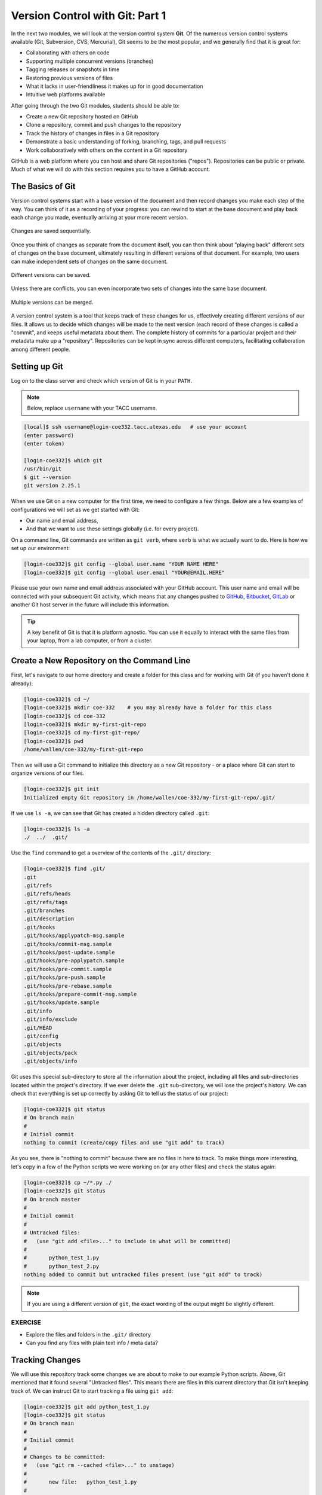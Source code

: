 Version Control with Git: Part 1
================================

In the next two modules, we will look at the version control system **Git**. Of
the numerous version control systems available (Git, Subversion, CVS, Mercurial),
Git seems to be the most popular, and we generally find that it is great for:

* Collaborating with others on code
* Supporting multiple concurrent versions (branches)
* Tagging releases or snapshots in time
* Restoring previous versions of files
* What it lacks in user-friendliness it makes up for in good documentation
* Intuitive web platforms available

After going through the two Git modules, students should be able to:

* Create a new Git repository hosted on GitHub
* Clone a repository, commit and push changes to the repository
* Track the history of changes in files in a Git repository
* Demonstrate a basic understanding of forking, branching, tags, and pull requests
* Work collaboratively with others on the content in a Git repository

GitHub is a web platform where you can host and share Git repositories
("repos"). Repositories can be public or private. Much of what we will do with
this section requires you to have a GitHub account.


The Basics of Git
-----------------

Version control systems start with a base version of the document and then
record changes you make each step of the way. You can think of it as a recording
of your progress: you can rewind to start at the base document and play back
each change you made, eventually arriving at your more recent version.


.. figure:: ./images/play-changes.svg
    :width: 400px
    :align: center

    Changes are saved sequentially.

Once you think of changes as separate from the document itself, you can then
think about "playing back" different sets of changes on the base document,
ultimately resulting in different versions of that document. For example, two
users can make independent sets of changes on the same document.

.. figure:: ./images/versions.svg
    :width: 250px
    :align: center

    Different versions can be saved.

Unless there are conflicts, you can even incorporate two sets of changes into
the same base document.


.. figure:: ./images/merge.svg
    :width: 250px
    :align: center

    Multiple versions can be merged.


A version control system is a tool that keeps track of these changes for us,
effectively creating different versions of our files. It allows us to decide
which changes will be made to the next version (each record of these changes is
called a "commit", and keeps useful metadata about them. The complete history of
commits for a particular project and their metadata make up a "repository".
Repositories can be kept in sync across different computers, facilitating
collaboration among different people.



Setting up Git
--------------

Log on to the class server and check which version of Git is in your
``PATH``.

.. note::

   Below, replace ``username`` with your TACC username.

.. code-block:: console

   [local]$ ssh username@login-coe332.tacc.utexas.edu   # use your account
   (enter password)
   (enter token)

   [login-coe332]$ which git
   /usr/bin/git
   $ git --version
   git version 2.25.1

When we use Git on a new computer for the first time, we need to configure a few
things. Below are a few examples of configurations we will set as we get started
with Git:

* Our name and email address,
* And that we want to use these settings globally (i.e. for every project).

On a command line, Git commands are written as ``git verb``, where ``verb`` is
what we actually want to do. Here is how we set up our environment:

.. code-block:: console

   [login-coe332]$ git config --global user.name "YOUR NAME HERE"
   [login-coe332]$ git config --global user.email "YOUR@EMAIL.HERE"

Please use your own name and email address associated with your GitHub account.
This user name and email will be connected with your subsequent Git activity,
which means that any changes pushed to
`GitHub <https://github.com/>`_,
`Bitbucket <https://bitbucket.org/>`_,
`GitLab <https://gitlab.com/>`_ or
another Git host server in the future will include this information.

.. tip::

   A key benefit of Git is that it is platform agnostic. You can use it equally
   to interact with the same files from your laptop, from a lab computer, or
   from a cluster.


Create a New Repository on the Command Line
-------------------------------------------

First, let's navigate to our home directory and create a folder for this class
and for working with Git (if you haven't done it already):

.. code-block:: console

   [login-coe332]$ cd ~/
   [login-coe332]$ mkdir coe-332    # you may already have a folder for this class
   [login-coe332]$ cd coe-332
   [login-coe332]$ mkdir my-first-git-repo
   [login-coe332]$ cd my-first-git-repo/
   [login-coe332]$ pwd
   /home/wallen/coe-332/my-first-git-repo

Then we will use a Git command to initialize this directory as a new Git
repository - or a place where Git can start to organize versions of our files.

.. code-block:: console

   [login-coe332]$ git init
   Initialized empty Git repository in /home/wallen/coe-332/my-first-git-repo/.git/

If we use ``ls -a``, we can see that Git has created a hidden directory called
``.git``:

.. code-block:: console

   [login-coe332]$ ls -a
   ./  ../  .git/

Use the ``find`` command to get a overview of the contents of the ``.git/``
directory:

.. code-block:: console

   [login-coe332]$ find .git/
   .git
   .git/refs
   .git/refs/heads
   .git/refs/tags
   .git/branches
   .git/description
   .git/hooks
   .git/hooks/applypatch-msg.sample
   .git/hooks/commit-msg.sample
   .git/hooks/post-update.sample
   .git/hooks/pre-applypatch.sample
   .git/hooks/pre-commit.sample
   .git/hooks/pre-push.sample
   .git/hooks/pre-rebase.sample
   .git/hooks/prepare-commit-msg.sample
   .git/hooks/update.sample
   .git/info
   .git/info/exclude
   .git/HEAD
   .git/config
   .git/objects
   .git/objects/pack
   .git/objects/info

Git uses this special sub-directory to store all the information about the
project, including all files and sub-directories located within the project's
directory. If we ever delete the ``.git`` sub-directory, we will lose the
project's history. We can check that everything is set up correctly by asking
Git to tell us the status of our project:

.. code-block:: console

   [login-coe332]$ git status
   # On branch main
   #
   # Initial commit
   nothing to commit (create/copy files and use "git add" to track)

As you see, there is "nothing to commit" because there are no files in here to
track. To make things more interesting, let's copy in a few of the Python
scripts we were working on (or any other files) and check the status again:


.. code-block:: console

   [login-coe332]$ cp ~/*.py ./
   [login-coe332]$ git status
   # On branch master
   #
   # Initial commit
   #
   # Untracked files:
   #   (use "git add <file>..." to include in what will be committed)
   #
   #       python_test_1.py
   #       python_test_2.py
   nothing added to commit but untracked files present (use "git add" to track)

.. note::

   If you are using a different version of ``git``, the exact wording of the
   output might be slightly different.


EXERCISE
~~~~~~~~

* Explore the files and folders in the ``.git/`` directory
* Can you find any files with plain text info / meta data?



Tracking Changes
----------------

We will use this repository track some changes we are about to make to our
example Python scripts. Above, Git mentioned that it found several
"Untracked files". This means there are files in this current directory that Git
isn't keeping track of. We can instruct Git to start tracking a file using
``git add``:

.. code-block:: console

   [login-coe332]$ git add python_test_1.py
   [login-coe332]$ git status
   # On branch main
   #
   # Initial commit
   #
   # Changes to be committed:
   #   (use "git rm --cached <file>..." to unstage)
   #
   #       new file:   python_test_1.py
   #
   # Untracked files:
   #   (use "git add <file>..." to include in what will be committed)
   #
   #       python_test_2.py



Commit Changes to the Repo
--------------------------

Git now knows that it's supposed to keep track of ``python_test_1.py``, but it
hasn't recorded these changes as a commit yet. To get it to do that, we need to
run one more command:

.. code-block:: console

   [login-coe332]$ git commit -m "started tracking first Python script"
   [main (root-commit) 344ec9f] started tracking first Python script
    1 file changed, 29 insertions(+)
    create mode 100644 python_test_1.py


When we run ``git commit``, Git takes everything we have told it to save by
using ``git add`` and stores a copy permanently inside the special ``.git``
directory. This permanent copy is called a "commit" (or "revision") and its
short identifier is ``344ec9f``. Your commit may have another identifier.

We use the ``-m`` flag ("m" for "message") to record a short, descriptive, and
specific comment that will help us remember later on what we did and why. Good
commit messages start with a brief (<50 characters) statement about the changes
made in the commit. Generally, the message should complete the sentence "If
applied, this commit will" `<commit message here>`. If you want to go into more
detail, add a blank line between the summary line and your additional notes. Use
this additional space to explain why you made changes and/or what their impact
will be.

If we run ``git status`` now:

.. code-block:: console

   [login-coe332]$ git status
   # On branch main
   # Untracked files:
   #   (use "git add <file>..." to include in what will be committed)
   #
   #       python_test_2.py
   nothing added to commit but untracked files present (use "git add" to track)

We find one remaining untracked files.

EXERCISE
~~~~~~~~

Do a ``git add <file>`` followed by a ``git commit -m "descriptive message"``
for the untracked file. Also do a ``git status`` in between each command.


Check the Project History
-------------------------

If we want to know what we've done recently, we can ask Git to show us the
project's history using ``git log``:

.. code-block:: console

   [login-coe332]$ git log
   commit 3d5d6e2c6d23aa4fb3b800b535db6a228759866e
   Author: Joe Allen <wallen@tacc.utexas.edu>
   Date:   Wed Jan 27 23:06:03 2021 -0600

       added python_test_2.py

   commit 344ec9fde550c6e009697b07298919946ff991f9
   Author: Joe Allen <wallen@tacc.utexas.edu>
   Date:   Wed Jan 27 23:00:17 2021 -0600

       started tracking first Python script

The command ``git log`` lists all commits  made to a repository in reverse
chronological order. The listing for each commit includes:

* the commit's full identifier (which starts with the same characters as the
  short identifier printed by the ``git commit`` command earlier),
* the commit's author,
* when it was created,
* and the log message Git was given when the commit was created.


Making Further Changes
----------------------

Now suppose we make a change to one of the files we are tracking. Edit the
``python_test_1.py`` script your favorite text editor and add some random comments
into the script:

.. code-block:: console

   [login-coe332]$ vim python_test_1.py
   # make some changes in the script
   # save and quit

When we run ``git status`` now, it tells us that a file it already knows about
has been modified:

.. code-block:: console

   [login-coe332]$ git status
   # On branch main
   # Changes not staged for commit:
   #   (use "git add <file>..." to update what will be committed)
   #   (use "git checkout -- <file>..." to discard changes in working directory)
   #
   #       modified:   python_test_1.py
   #
   no changes added to commit (use "git add" and/or "git commit -a")


The last line is the key phrase: "no changes added to commit". We have changed
this file, but we haven't told Git we will want to save those changes (which we
do with ``git add``) nor have we saved them (which we do with ``git commit``).
So let's do that now. It is good practice to always review our changes before
saving them. We do this using ``git diff``. This shows us the differences
between the current state of the file and the most recently saved version:

.. code-block:: console
   :emphasize-lines: 9,10

   [login-coe332]$ git diff python_test_1.py
   diff --git a/python_test_1.py b/python_test_1.py
   index 5d986e9..21877cb 100644
   --- a/python_test_1.py
   +++ b/python_test_1.py
   @@ -18,7 +18,7 @@ 
    ...
    ...
   -
   +# random comments inserted here
    ...
    ...

The output is cryptic because it is actually a series of commands for tools like
editors and ``patch`` telling them how to reconstruct one file given the other.
If we break it down into pieces:


* The first line tells us that Git is producing output similar to the Unix
  ``diff`` command comparing the old and new versions of the file.
* The second line tells exactly which versions of the file Git is comparing:
  ``5d986e9`` and ``21877cb`` are unique computer-generated labels for those
  versions.
* The third and fourth lines once again show the name of the file being changed.
* The remaining lines are the most interesting, they show us the actual
  differences and the lines on which they occur. In particular, the ``+`` marker
  in the first column shows where we added lines.

After reviewing our change, it's time to commit it:

.. code-block:: console

   [login-coe332]$ git add python_test_1.py
   [login-coe332]$ git commit -m "added a descriptive comment"
   [main 8d5f563] added a descriptive comment
    1 file changed, 1 insertion(+), 1 deletion(-)
   [login-coe332]$ git status
   # On branch main
   nothing to commit, working directory clean

Git insists that we add files to the set we want to commit before actually
committing anything. This allows us to commit our changes in stages and capture
changes in logical portions rather than only large batches. For example, suppose
we're adding a few citations to relevant research to our thesis. We might want
to commit those additions, and the corresponding bibliography entries, but *not*
commit some of our work drafting the conclusion (which we haven't finished yet).



Directories in Git
------------------

There are a couple important facts you should know about directories in Git.
First, Git does not track directories on their own, only files within them. Try
it for yourself:

.. code-block:: console

   [login-coe332]$ mkdir directory
   [login-coe332]$ git status
   [login-coe332]$ git add directory
   [login-coe332]$ git status

Note, our newly created empty directory ``directory`` does not appear in the
list of untracked files even if we explicitly add it (*via* ``git add``) to our
repository.

Second, if you create a directory in your Git repository and populate it with files,
you can add all files in the directory at once by:

.. code-block:: console

   [login-coe332]$ git add <directory-with-files>

.. tip::

   A trick for tracking an empty directory with Git is to add a hidden file to
   the directory. People sometimes will label this ``.gitcanary``. Adding and
   committing that file to the repo's history will cause the directory it is in
   to also be tracked.


Restoring Old Versions of Files
-------------------------------

We can save changes to files and see what we've changed — now how can we restore
older versions of things? Let's suppose we accidentally overwrite our file:

.. code-block:: console

   [login-coe332]$ echo "" > python_test_1.py
   [login-coe332]$ cat python_test_1.py

Now ``git status`` tells us that the file has been changed, but those changes
haven't been staged:

.. code-block:: console

   [login-coe332]$ git status
   # On branch main
   # Changes not staged for commit:
   #   (use "git add <file>..." to update what will be committed)
   #   (use "git checkout -- <file>..." to discard changes in working directory)
   #
   #       modified:   python_test_1.py
   #
   no changes added to commit (use "git add" and/or "git commit -a")


We can put things back the way they were by using ``git checkout`` and referring
to the *most recent commit* of the working directory by using the identifier
``HEAD``:

.. code-block:: console

   [login-coe332]$ git checkout HEAD python_test_1.py
   [login-coe332]$ cat python_test_1.py
   import random
   ...etc

As you might guess from its name, ``git checkout`` checks out (i.e., restores)
an old version of a file. In this case, we're telling Git that we want to
recover the version of the file recorded in ``HEAD``, which is the last saved
commit. If we want to go back even further, we can use a commit identifier
instead:



.. code-block:: console
   :emphasize-lines: 14

   [login-coe332]$ git log
   commit 8d5f563fa20060f4fbe2e10ec5cbc3c22fe92559
   Author: Joe Allen <wallen@tacc.utexas.edu>
   Date:   Wed Jan 27 23:15:46 2021 -0600

    added a descriptive comment

   commit 3d5d6e2c6d23aa4fb3b800b535db6a228759866e
   Author: Joe Allen <wallen@tacc.utexas.edu>
   Date:   Wed Jan 27 23:06:03 2021 -0600

    adding python_test_2.py

   commit 344ec9fde550c6e009697b07298919946ff991f9
   Author: Joe Allen <wallen@tacc.utexas.edu>
   Date:   Wed Jan 27 23:00:17 2021 -0600

    started tracking first Python script


.. code-block:: console

   [login-coe332]$ git checkout 344ec9f python_test_1.py
   # now you have a copy of python_test_1.py without that comment we added

Again, we can put things back the way they were by using ``git checkout``:

.. code-block:: console

   [login-coe332]$ git checkout HEAD python_test_1.py
   # back to the most recent version


Summing Up
----------

To summarize the first Git module, the commands we covered were:

.. code-block:: text

   git config     # Get and set repository or global options
   git init       # Create an empty Git repository or reinitialize an existing one
   git status     # Show the working tree status
   git add        # Add file contents to the index
   git commit     # Record changes to the repository
   git diff       # Show changes between commits, commit and working tree, etc
   git log        # Show commit logs
   git checkout   # Checkout a branch or paths to the working tree

The key takeaway is the general workflow of *making some changes* => ``git add``
=> ``git commit``. If you think of Git as taking snapshots of changes over the
life of a project, ``git add`` specifies what will go in a snapshot (putting
things in the staging area), and ``git commit`` actually takes the snapshot, and
makes a permanent record of it (as a commit).

.. figure:: ./images/git-staging-area.svg
    :width: 600px
    :align: center



Additional Resources
--------------------

* Some of the materials in this module were based on `Software Carpentry <https://github.com/swcarpentry/git-novice>`_ DOI: 10.5281/zenodo.57467.
* `GitHub Glossary <https://help.github.com/articles/github-glossary/>`_
* `About Branches <https://help.github.com/articles/about-branches>`_
* `About Pull Requests <https://help.github.com/articles/about-pull-requests>`_
* `About Licenses <https://help.github.com/articles/licensing-a-repository/>`_
* `GitFlow Model <https://datasift.github.io/gitflow/IntroducingGitFlow.html>`_
* `More on different git workflows <https://www.atlassian.com/git/tutorials/comparing-workflows>`_
